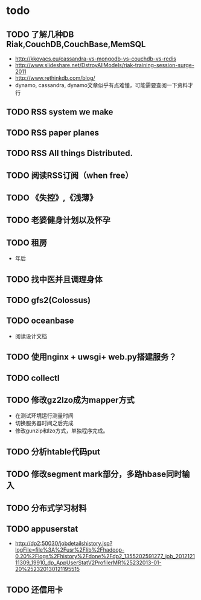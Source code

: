 * todo
** TODO 了解几种DB Riak,CouchDB,CouchBase,MemSQL
    - http://kkovacs.eu/cassandra-vs-mongodb-vs-couchdb-vs-redis
    - http://www.slideshare.net/DstroyAllModels/riak-training-session-surge-2011
    - http://www.rethinkdb.com/blog/
    - dynamo, cassandra, dynamo文章似乎有点难懂，可能需要查阅一下资料才行
** TODO RSS system we make
** TODO RSS paper planes
** TODO RSS All things Distributed.
** TODO 阅读RSS订阅（when free）
** TODO 《失控》,《浅薄》
** TODO 老婆健身计划以及怀孕
** TODO 租房
   - 年后
** TODO 找中医并且调理身体
** TODO gfs2(Colossus)
** TODO oceanbase
   - 阅读设计文档
** TODO 使用nginx + uwsgi+ web.py搭建服务？
** TODO collectl
** TODO 修改gz2lzo成为mapper方式
   - 在测试环境运行测量时间
   - 切换服务器时间之后完成
   - 修改gunzip和lzo方式，单独程序完成。
** TODO 分析htable代码put
** TODO 修改segment mark部分，多路hbase同时输入
** TODO 分布式学习材料
** TODO appuserstat
   - http://dp2:50030/jobdetailshistory.jsp?logFile=file%3A%2Fusr%2Flib%2Fhadoop-0.20%2Flogs%2Fhistory%2Fdone%2Fdp2_1355202591277_job_201212111309_19910_dp_AppUserStatV2ProfilerMR%25232013-01-20%252320130121195515
** TODO 还信用卡
